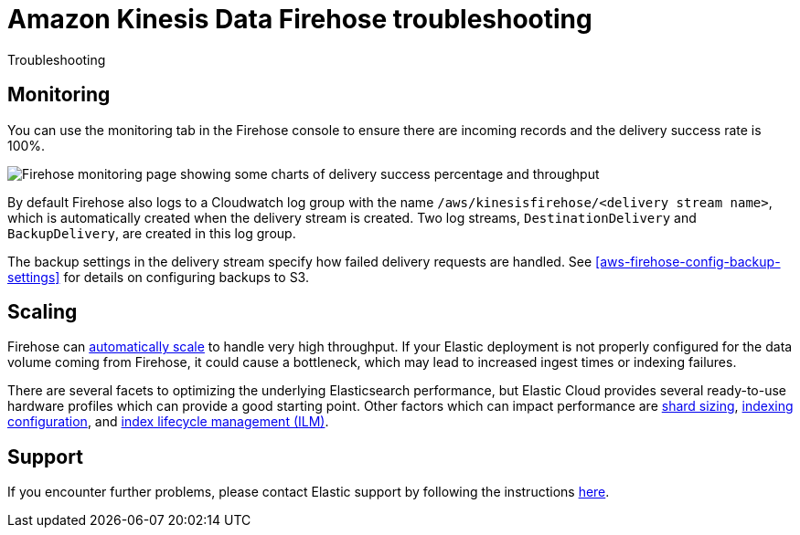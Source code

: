 [[aws-firehose-troubleshooting]]
= Amazon Kinesis Data Firehose troubleshooting

++++
<titleabbrev>Troubleshooting</titleabbrev>
++++

[discrete]
[[aws-firehose-monitoring-and-error-handling]]
== Monitoring
You can use the monitoring tab in the Firehose console to ensure there are incoming records and the delivery success rate is 100%.

[role="screenshot"]
image::images/firehose-monitoring.png[Firehose monitoring page showing some charts of delivery success percentage and throughput]

By default Firehose also logs to a Cloudwatch log group with the name `/aws/kinesisfirehose/<delivery stream name>`, which is automatically created when the delivery stream is created. 
Two log streams, `DestinationDelivery` and `BackupDelivery`, are created in this log group.

The backup settings in the delivery stream specify how failed delivery requests are handled.
See <<aws-firehose-config-backup-settings>> for details on configuring backups to S3.

[discrete]
[[aws-firehose-scaling]]
== Scaling
Firehose can https://docs.aws.amazon.com/firehose/latest/dev/limits.html[automatically scale] to handle very high throughput.
If your Elastic deployment is not properly configured for the data volume coming from Firehose, it could cause a bottleneck, which may lead to increased ingest times or indexing failures. 

There are several facets to optimizing the underlying Elasticsearch performance, but Elastic Cloud provides several ready-to-use hardware profiles which can provide a good starting point.
Other factors which can impact performance are https://www.elastic.co/guide/en/elasticsearch/reference/current/size-your-shards.html[shard sizing], https://www.elastic.co/guide/en/elasticsearch/reference/current/tune-for-indexing-speed.html[indexing configuration], and https://www.elastic.co/guide/en/elasticsearch/reference/current/index-lifecycle-management.html[index lifecycle management (ILM)].

[discrete]
[[aws-firehose-support]]
== Support

If you encounter further problems, please contact Elastic support by following the instructions https://www.elastic.co/guide/en/welcome-to-elastic/current/get-support-help.html[here]. 

